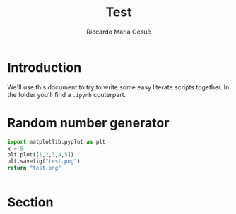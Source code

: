 #+title: Test
#+author: Riccardo Maria Gesuè

* Introduction
We'll use this document to try to write some easy literate scripts together.
In the folder you'll find a =.ipynb= couterpart.
* Random number generator
#+begin_src python :results file
import matplotlib.pyplot as plt
x = 5
plt.plot([1,2,3,4,5])
plt.savefig("test.png")
return "test.png"
#+end_src

#+RESULTS:
[[file:test.png]]

[[file:~/Nextcloud/Documents/Uni/Dottorato/GSSI/FOCC/LiterateProgramming/FOCC_LiterateProgramming/Presentation/Images/gssi_logo.jpeg]]
#+begin_src python :results output
#+end_src

* Section
